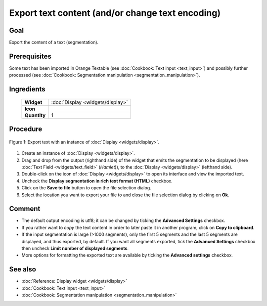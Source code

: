 **Export text content (and/or change text encoding)**
=====================================================

**Goal**
--------

Export the content of a text (segmentation).

**Prerequisites**
-----------------

Some text has been imported in Orange Textable (see :doc:`Cookbook: Text input <text_input>`)
and possibly further processed (see :doc:`Cookbook: Segmentation manipulation <segmentation_manipulation>`).

**Ingredients**
---------------

  ==============  =======
   **Widget**      :doc:`Display <widgets/display>`
   **Icon**        |display_icon|
   **Quantity**    1
  ==============  =======

.. |display_icon| image:: figures/Display_36.png

**Procedure**
-------------

.. _export_text_content_fig1:

.. figure:: figures/export_text_content.png
   :align: center
   :alt: Export text with an instance of Display
   :scale: 80%
   
   Figure 1: Export text with an instance of :doc:`Display <widgets/display>`.

1. Create an instance of :doc:`Display <widgets/display>`.

2. Drag and drop from the output (righthand side) of the widget that
   emits the segmentation to be displayed (here :doc:`Text Field <widgets/text_field>`
   (*Hamlet*)), to the :doc:`Display <widgets/display>`
   (lefthand side).

3. Double-click on the icon of :doc:`Display <widgets/display>`
   to open its interface and view the imported text.

4. Uncheck the **Display segmentation in rich text format (HTML)**
   checkbox.

5. Click on the **Save to file** button to open the file selection
   dialog.

6. Select the location you want to export your file to and close the
   file selection dialog by clicking on **Ok**.


**Comment**
-----------

-  The default output encoding is utf8; it can be changed by ticking the
   **Advanced Settings** checkbox.

-  If you rather want to *copy* the text content in order to later paste
   it in another program, click on **Copy to clipboard**.

-  If the input segmentation is large (>1000 segments), only the first 5
   segments and the last 5 segments are displayed, and thus exported, by
   default. If you want all segments exported, tick the **Advanced
   Settings** checkbox then uncheck **Limit number of displayed
   segments**.

-  More options for formatting the exported text are available by
   ticking the **Advanced settings** checkbox.


**See also**
------------

- :doc:`Reference: Display widget <widgets/display>`
- :doc:`Cookbook: Text input <text_input>`
- :doc:`Cookbook: Segmentation manipulation <segmentation_manipulation>`